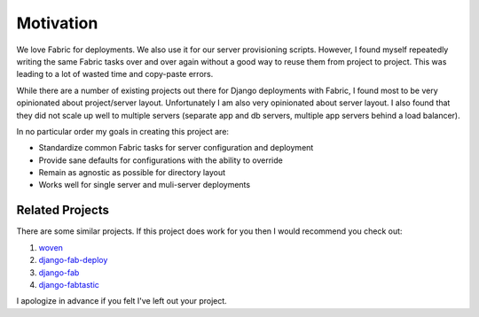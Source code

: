 Motivation
======================================

We love Fabric for deployments. We also use it for our server provisioning scripts.
However, I found myself repeatedly writing the same Fabric tasks over and over again
without a good way to reuse them from project to project. This was leading to a
lot of wasted time and copy-paste errors.

While there are a number of existing projects out there for Django deployments
with Fabric, I found most to be very opinionated about project/server layout.
Unfortunately I am also very opinionated about server layout. I also found that
they did not scale up well to multiple servers (separate app and db servers,
multiple app servers behind a load balancer).

In no particular order my goals in creating this project are:

- Standardize common Fabric tasks for server configuration and deployment
- Provide sane defaults for configurations with the ability to override
- Remain as agnostic as possible for directory layout
- Works well for single server and muli-server deployments


Related Projects
-----------------------------------

There are some similar projects. If this project does work for you
then I would recommend you check out:

1. `woven <https://github.com/bretth/woven>`_
2. `django-fab-deploy <https://bitbucket.org/kmike/django-fab-deploy>`_
3. `django-fab <https://github.com/hbussell/django-fab>`_
4. `django-fabtastic <https://github.com/duointeractive/django-fabtastic>`_

I apologize in advance if you felt I've left out your project.
